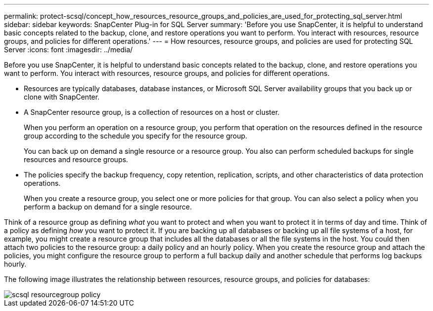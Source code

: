 ---
permalink: protect-scsql/concept_how_resources_resource_groups_and_policies_are_used_for_protecting_sql_server.html
sidebar: sidebar
keywords: SnapCenter Plug-in for SQL Server
summary: 'Before you use SnapCenter, it is helpful to understand basic concepts related to the backup, clone, and restore operations you want to perform. You interact with resources, resource groups, and policies for different operations.'
---
= How resources, resource groups, and policies are used for protecting SQL Server
:icons: font
:imagesdir: ../media/

[.lead]
Before you use SnapCenter, it is helpful to understand basic concepts related to the backup, clone, and restore operations you want to perform. You interact with resources, resource groups, and policies for different operations.

* Resources are typically databases, database instances, or Microsoft SQL Server availability groups that you back up or clone with SnapCenter.
* A SnapCenter resource group, is a collection of resources on a host or cluster.
+
When you perform an operation on a resource group, you perform that operation on the resources defined in the resource group according to the schedule you specify for the resource group.
+
You can back up on demand a single resource or a resource group. You also can perform scheduled backups for single resources and resource groups.
* The policies specify the backup frequency, copy retention, replication, scripts, and other characteristics of data protection operations.
+
When you create a resource group, you select one or more policies for that group. You can also select a policy when you perform a backup on demand for a single resource.

Think of a resource group as defining _what_ you want to protect and when you want to protect it in terms of day and time. Think of a policy as defining _how_ you want to protect it. If you are backing up all databases or backing up all file systems of a host, for example, you might create a resource group that includes all the databases or all the file systems in the host. You could then attach two policies to the resource group: a daily policy and an hourly policy. When you create the resource group and attach the policies, you might configure the resource group to perform a full backup daily and another schedule that performs log backups hourly.

The following image illustrates the relationship between resources, resource groups, and policies for databases:

image::../media/scsql_resourcegroup_policy.gif[]
